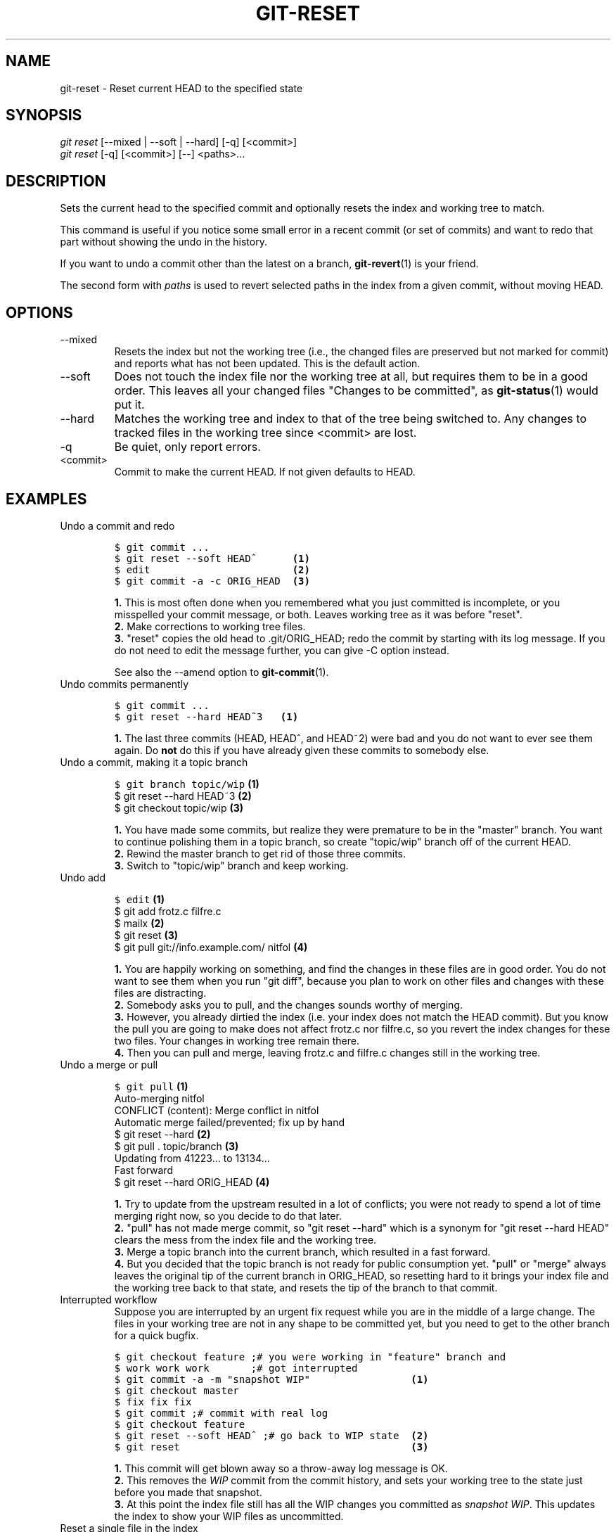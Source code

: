 .\" ** You probably do not want to edit this file directly **
.\" It was generated using the DocBook XSL Stylesheets (version 1.69.1).
.\" Instead of manually editing it, you probably should edit the DocBook XML
.\" source for it and then use the DocBook XSL Stylesheets to regenerate it.
.TH "GIT\-RESET" "1" "06/08/2008" "Git 1.5.6.rc2" "Git Manual"
.\" disable hyphenation
.nh
.\" disable justification (adjust text to left margin only)
.ad l
.SH "NAME"
git\-reset \- Reset current HEAD to the specified state
.SH "SYNOPSIS"
.sp
.nf
\fIgit reset\fR [\-\-mixed | \-\-soft | \-\-hard] [\-q] [<commit>]
\fIgit reset\fR [\-q] [<commit>] [\-\-] <paths>\&...
.fi
.SH "DESCRIPTION"
Sets the current head to the specified commit and optionally resets the index and working tree to match.

This command is useful if you notice some small error in a recent commit (or set of commits) and want to redo that part without showing the undo in the history.

If you want to undo a commit other than the latest on a branch, \fBgit\-revert\fR(1) is your friend.

The second form with \fIpaths\fR is used to revert selected paths in the index from a given commit, without moving HEAD.
.SH "OPTIONS"
.TP
\-\-mixed
Resets the index but not the working tree (i.e., the changed files are preserved but not marked for commit) and reports what has not been updated. This is the default action.
.TP
\-\-soft
Does not touch the index file nor the working tree at all, but requires them to be in a good order. This leaves all your changed files "Changes to be committed", as \fBgit\-status\fR(1) would put it.
.TP
\-\-hard
Matches the working tree and index to that of the tree being switched to. Any changes to tracked files in the working tree since <commit> are lost.
.TP
\-q
Be quiet, only report errors.
.TP
<commit>
Commit to make the current HEAD. If not given defaults to HEAD.
.SH "EXAMPLES"
.TP
Undo a commit and redo
.sp
.nf
.ft C
$ git commit ...
$ git reset \-\-soft HEAD^      \fB(1)\fR
$ edit                        \fB(2)\fR
$ git commit \-a \-c ORIG_HEAD  \fB(3)\fR
.ft

.fi
.sp
\fB1. \fRThis is most often done when you remembered what you just committed is incomplete, or you misspelled your commit message, or both. Leaves working tree as it was before "reset".
.br
\fB2. \fRMake corrections to working tree files.
.br
\fB3. \fR"reset" copies the old head to .git/ORIG_HEAD; redo the commit by starting with its log message. If you do not need to edit the message further, you can give \-C option instead.

See also the \-\-amend option to \fBgit\-commit\fR(1).
.br
.TP
Undo commits permanently
.sp
.nf
.ft C
$ git commit ...
$ git reset \-\-hard HEAD~3   \fB(1)\fR
.ft

.fi
.sp
\fB1. \fRThe last three commits (HEAD, HEAD^, and HEAD~2) were bad and you do not want to ever see them again. Do \fBnot\fR do this if you have already given these commits to somebody else.
.br
.TP
Undo a commit, making it a topic branch
.sp
.nf
.ft C
$ git branch topic/wip     \fB(1)\fR
$ git reset \-\-hard HEAD~3  \fB(2)\fR
$ git checkout topic/wip   \fB(3)\fR
.ft

.fi
.sp
\fB1. \fRYou have made some commits, but realize they were premature to be in the "master" branch. You want to continue polishing them in a topic branch, so create "topic/wip" branch off of the current HEAD.
.br
\fB2. \fRRewind the master branch to get rid of those three commits.
.br
\fB3. \fRSwitch to "topic/wip" branch and keep working.
.br
.TP
Undo add
.sp
.nf
.ft C
$ edit                                     \fB(1)\fR
$ git add frotz.c filfre.c
$ mailx                                    \fB(2)\fR
$ git reset                                \fB(3)\fR
$ git pull git://info.example.com/ nitfol  \fB(4)\fR
.ft

.fi
.sp
\fB1. \fRYou are happily working on something, and find the changes in these files are in good order. You do not want to see them when you run "git diff", because you plan to work on other files and changes with these files are distracting.
.br
\fB2. \fRSomebody asks you to pull, and the changes sounds worthy of merging.
.br
\fB3. \fRHowever, you already dirtied the index (i.e. your index does not match the HEAD commit). But you know the pull you are going to make does not affect frotz.c nor filfre.c, so you revert the index changes for these two files. Your changes in working tree remain there.
.br
\fB4. \fRThen you can pull and merge, leaving frotz.c and filfre.c changes still in the working tree.
.br
.TP
Undo a merge or pull
.sp
.nf
.ft C
$ git pull                         \fB(1)\fR
Auto\-merging nitfol
CONFLICT (content): Merge conflict in nitfol
Automatic merge failed/prevented; fix up by hand
$ git reset \-\-hard                 \fB(2)\fR
$ git pull . topic/branch          \fB(3)\fR
Updating from 41223... to 13134...
Fast forward
$ git reset \-\-hard ORIG_HEAD       \fB(4)\fR
.ft

.fi
.sp
\fB1. \fRTry to update from the upstream resulted in a lot of conflicts; you were not ready to spend a lot of time merging right now, so you decide to do that later.
.br
\fB2. \fR"pull" has not made merge commit, so "git reset \-\-hard" which is a synonym for "git reset \-\-hard HEAD" clears the mess from the index file and the working tree.
.br
\fB3. \fRMerge a topic branch into the current branch, which resulted in a fast forward.
.br
\fB4. \fRBut you decided that the topic branch is not ready for public consumption yet. "pull" or "merge" always leaves the original tip of the current branch in ORIG_HEAD, so resetting hard to it brings your index file and the working tree back to that state, and resets the tip of the branch to that commit.
.br
.TP
Interrupted workflow
Suppose you are interrupted by an urgent fix request while you are in the middle of a large change. The files in your working tree are not in any shape to be committed yet, but you need to get to the other branch for a quick bugfix.
.sp
.nf
.ft C
$ git checkout feature ;# you were working in "feature" branch and
$ work work work       ;# got interrupted
$ git commit \-a \-m "snapshot WIP"                 \fB(1)\fR
$ git checkout master
$ fix fix fix
$ git commit ;# commit with real log
$ git checkout feature
$ git reset \-\-soft HEAD^ ;# go back to WIP state  \fB(2)\fR
$ git reset                                       \fB(3)\fR
.ft

.fi
.sp
\fB1. \fRThis commit will get blown away so a throw\-away log message is OK.
.br
\fB2. \fRThis removes the \fIWIP\fR commit from the commit history, and sets your working tree to the state just before you made that snapshot.
.br
\fB3. \fRAt this point the index file still has all the WIP changes you committed as \fIsnapshot WIP\fR. This updates the index to show your WIP files as uncommitted.
.br
.TP
Reset a single file in the index
Suppose you have added a file to your index, but later decide you do not want to add it to your commit. You can remove the file from the index while keeping your changes with git reset.
.sp
.nf
.ft C
$ git reset \-\- frotz.c                      \fB(1)\fR
$ git commit \-m "Commit files in index"     \fB(2)\fR
$ git add frotz.c                           \fB(3)\fR
.ft

.fi
.sp
\fB1. \fRThis removes the file from the index while keeping it in the working directory.
.br
\fB2. \fRThis commits all other changes in the index.
.br
\fB3. \fRAdds the file to the index again.
.br
.SH "AUTHOR"
Written by Junio C Hamano <junkio@cox.net> and Linus Torvalds <torvalds@osdl.org>
.SH "DOCUMENTATION"
Documentation by Junio C Hamano and the git\-list <git@vger.kernel.org>.
.SH "GIT"
Part of the \fBgit\fR(1) suite

